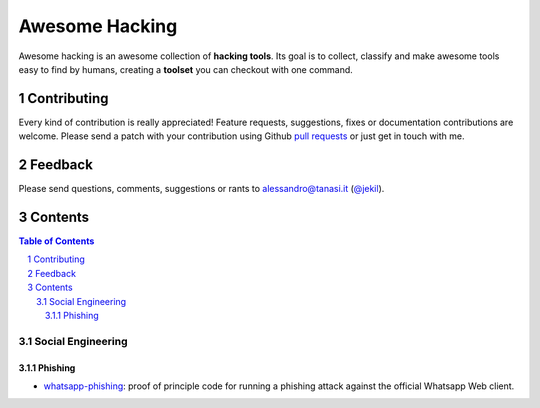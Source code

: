=================
 Awesome Hacking
=================

Awesome hacking is an awesome collection of **hacking tools**. Its goal is to collect,
classify and make awesome tools easy to find by humans, creating a **toolset** you can
checkout with one command.

---------------
 Contributing
---------------

Every kind of contribution is really appreciated! Feature requests, suggestions,
fixes or documentation contributions are welcome.
Please send a patch with your contribution using Github `pull requests <https://help.github.com/articles/using-pull-requests/#sending-the-pull-request>`_ or
just get in touch with me.

-----------
 Feedback
-----------

Please send questions, comments, suggestions or rants to alessandro@tanasi.it (`@jekil <https://twitter.com/jekil>`_).

-----------
 Contents
-----------

.. contents:: Table of Contents
.. section-numbering::

Social Engineering
==================

Phishing
--------

* `whatsapp-phishing <https://github.com/Mawalu/whatsapp-phishing>`_: proof of principle code for running a phishing attack against the official Whatsapp Web client.
